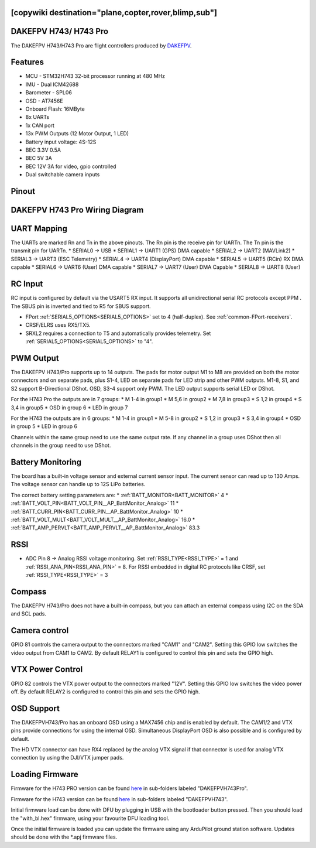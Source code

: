 .. _dakefpvh743pro:

[copywiki destination="plane,copter,rover,blimp,sub"]
======================
DAKEFPV H743/ H743 Pro
======================
The DAKEFPV H743/H743 Pro are flight controllers produced by `DAKEFPV <https://www.dakefpv.com/>`_.

Features
========
* MCU - STM32H743 32-bit processor running at 480 MHz
* IMU - Dual ICM42688
* Barometer - SPL06
* OSD - AT7456E
* Onboard Flash: 16MByte
* 8x UARTs
* 1x CAN port
* 13x PWM Outputs (12 Motor Output, 1 LED)
* Battery input voltage: 4S-12S
* BEC 3.3V 0.5A
* BEC 5V 3A
* BEC 12V 3A for video, gpio controlled
* Dual switchable camera inputs

Pinout
======
.. image:: ../../../images/DAKEFPVH743Pro_Top.png
   :target: ../_images/DAKEFPVH743Pro_Top.png

.. image:: ../../../images/DAKEFPVH743Pro_Bottom.png
   :target: ../_images/DAKEFPVH743Pro_Bottom.png

DAKEFPV H743 Pro Wiring Diagram
===============================

.. image:: ../../../images/DAKEFPVH743Pro_WiringDiagramTop.png
   :target: ../_images/DAKEFPVH743Pro_WiringDiagramTop.png

.. image:: ../../../images/DAKEFPVH743Pro_WiringDiagramBottom.png
   :target: ../_images/DAKEFPVH743Pro_WiringDiagramBottom.png

UART Mapping
============
The UARTs are marked Rn and Tn in the above pinouts. The Rn pin is the
receive pin for UARTn. The Tn pin is the transmit pin for UARTn.
* SERIAL0 -> USB
* SERIAL1 -> UART1 (GPS) DMA capable
* SERIAL2 -> UART2 (MAVLink2)
* SERIAL3 -> UART3 (ESC Telemetry)
* SERIAL4 -> UART4 (DisplayPort) DMA capable
* SERIAL5 -> UART5 (RCin) RX DMA capable
* SERIAL6 -> UART6 (User) DMA capable
* SERIAL7 -> UART7 (User) DMA Capable
* SERIAL8 -> UART8 (User)

RC Input
========
RC input is configured by default via the USART5 RX input. It supports all unidirectional serial RC protocols except PPM . The SBUS pin is inverted and tied to R5 for SBUS support.

* FPort :ref:`SERIAL5_OPTIONS<SERIAL5_OPTIONS>` set to 4 (half-duplex).  See :ref:`common-FPort-receivers`.
* CRSF/ELRS uses RX5/TX5.
* SRXL2 requires a connection to T5 and automatically provides telemetry.  Set :ref:`SERIAL5_OPTIONS<SERIAL5_OPTIONS>` to "4".

PWM Output
==========
The DAKEFPV H743/Pro supports up to 14 outputs. The pads for motor output
M1 to M8 are provided on both the motor connectors and on separate pads, plus
S1-4, LED on  separate pads for LED strip and other PWM outputs. M1-8, S1, and S2 support B-Directional DShot. OSD, S3-4 support only PWM. The LED output supports serial LED or DShot.

For the H743 Pro the outputs are in 7 groups:
* M 1-4     in group1
* M 5,6     in group2
* M 7,8    in group3
* S 1,2    in group4
* S 3,4    in group5 
* OSD    in group 6
* LED    in group 7

For the H743 the outputs are in 6 groups:
* M 1-4     in group1
* M 5-8     in group2
* S 1,2    in group3
* S 3,4    in group4 
* OSD    in group 5
* LED    in group 6

Channels within the same group need to use the same output rate. If
any channel in a group uses DShot then all channels in the group need
to use DShot.

Battery Monitoring
==================
The board has a built-in voltage sensor and external current sensor input. The current
sensor can read up to 130 Amps. The voltage sensor can handle up to 12S LiPo batteries.

The correct battery setting parameters are:
* :ref:`BATT_MONITOR<BATT_MONITOR>` 4
* :ref:`BATT_VOLT_PIN<BATT_VOLT_PIN__AP_BattMonitor_Analog>` 11 
* :ref:`BATT_CURR_PIN<BATT_CURR_PIN__AP_BattMonitor_Analog>` 10
* :ref:`BATT_VOLT_MULT<BATT_VOLT_MULT__AP_BattMonitor_Analog>` 16.0
* :ref:`BATT_AMP_PERVLT<BATT_AMP_PERVLT__AP_BattMonitor_Analog>` 83.3

RSSI
====
* ADC Pin 8 -> Analog RSSI voltage monitoring. Set :ref:`RSSI_TYPE<RSSI_TYPE>` = 1 and :ref:`RSSI_ANA_PIN<RSSI_ANA_PIN>` = 8. For RSSI embedded in digital RC protocols like CRSF, set :ref:`RSSI_TYPE<RSSI_TYPE>` = 3

Compass
=======
The DAKEFPV H743/Pro does not have a built-in compass, but you can attach an external compass using I2C on the SDA and SCL pads.

Camera control
==============
GPIO 81 controls the camera output to the connectors marked "CAM1" and "CAM2". Setting this GPIO low switches the video output from CAM1 to CAM2. By default RELAY1 is configured to control this pin and sets the GPIO high.

VTX Power Control
=================
GPIO 82 controls the VTX power output to the connectors marked "12V". Setting this GPIO low switches the video power off. By default RELAY2 is configured to control this pin and sets the GPIO high.

OSD Support
===========
The DAKEFPVH743/Pro has an onboard OSD using a MAX7456 chip and is enabled by default. The CAM1/2 and VTX pins provide connections for using the internal OSD. Simultaneous DisplayPort OSD is also possible and is configured by default.

The HD VTX connector can have RX4 replaced by the analog VTX signal if that connector is used for analog VTX connection by using the DJI/VTX jumper pads.

Loading Firmware
================
Firmware for the H743 PRO version can be found `here <https://firmware.ardupilot.org>`__ in sub-folders labeled "DAKEFPVH743Pro".

Firmware for the H743 version can be found `here <https://firmware.ardupilot.org>`__ in sub-folders labeled "DAKEFPVH743".

Initial firmware load can be done with DFU by plugging in USB with the
bootloader button pressed. Then you should load the "with_bl.hex"
firmware, using your favourite DFU loading tool.

Once the initial firmware is loaded you can update the firmware using
any ArduPilot ground station software. Updates should be done with the
\*.apj firmware files.
